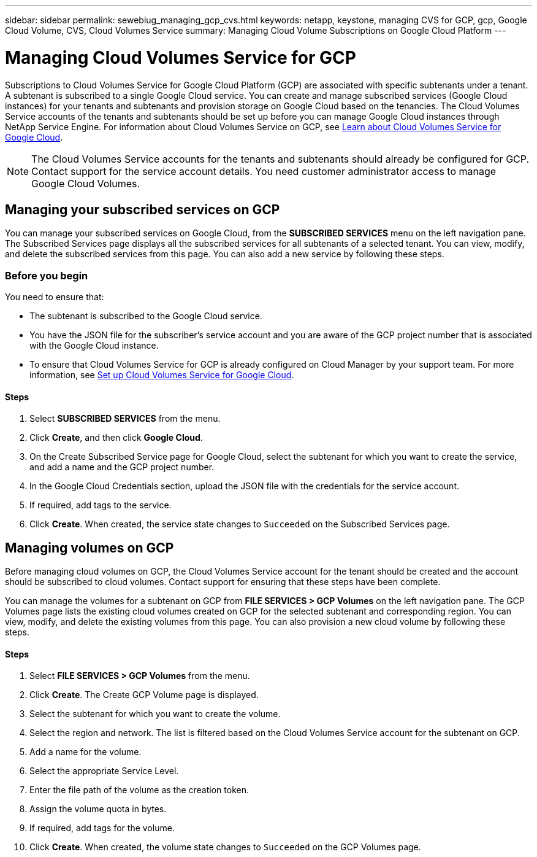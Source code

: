 ---
sidebar: sidebar
permalink: sewebiug_managing_gcp_cvs.html
keywords: netapp, keystone, managing CVS for GCP, gcp, Google Cloud Volume, CVS, Cloud Volumes Service
summary: Managing Cloud Volume Subscriptions on Google Cloud Platform
---

= Managing Cloud Volumes Service for GCP
:hardbreaks:
:nofooter:
:icons: font
:linkattrs:
:imagesdir: ./media/

[.lead]
Subscriptions to Cloud Volumes Service for Google Cloud Platform (GCP) are associated with specific subtenants under a tenant. A subtenant is subscribed to a single Google Cloud service. You can create and manage subscribed services (Google Cloud instances) for your tenants and subtenants and provision storage on Google Cloud based on the tenancies. The Cloud Volumes Service accounts of the tenants and subtenants should be set up before you can manage Google Cloud instances through NetApp Service Engine. For information about Cloud Volumes Service on GCP, see https://docs.netapp.com/us-en/occm/concept_cvs_gcp.html[Learn about Cloud Volumes Service for Google Cloud].

[NOTE]
 The Cloud Volumes Service accounts for the tenants and subtenants should already be configured for GCP. Contact support for the service account details. You need customer administrator access to manage Google Cloud Volumes.

== Managing your subscribed services on GCP

You can manage your subscribed services on Google Cloud, from the *SUBSCRIBED SERVICES* menu on the left navigation pane. The Subscribed Services page displays all the subscribed services for all subtenants of a selected tenant. You can view, modify, and delete the subscribed services from this page. You can also add a new service by following these steps.

=== Before you begin

You need to ensure that:

* The subtenant is subscribed to the Google Cloud service.
* You have the JSON file for the subscriber's service account and you are aware of the GCP project number that is associated with the Google Cloud instance.
* To ensure that Cloud Volumes Service for GCP is already configured on Cloud Manager by your support team. For more information, see https://docs.netapp.com/us-en/occm/task_setup_cvs_gcp.html[Set up Cloud Volumes Service for Google Cloud].

==== Steps

. Select *SUBSCRIBED SERVICES* from the menu.
. Click *Create*, and then click *Google Cloud*.
. On the Create Subscribed Service page for Google Cloud, select the subtenant for which you want to create the service, and add a name and the GCP project number.
. In the Google Cloud Credentials section, upload the JSON file with the credentials for the service account.
. If required, add tags to the service.
. Click *Create*. When created, the service state changes to `Succeeded` on the Subscribed Services page.

== Managing volumes on GCP

Before managing cloud volumes on GCP, the Cloud Volumes Service account for the tenant should be created and the account should be subscribed to cloud volumes. Contact support for ensuring that these steps have been complete.

You can manage the volumes for a subtenant on GCP from *FILE SERVICES > GCP Volumes* on the left navigation pane. The GCP Volumes page lists the existing cloud volumes created on GCP for the selected subtenant and corresponding region. You can view, modify, and delete the existing volumes from this page. You can also provision a new cloud volume by following these steps.

==== Steps

. Select *FILE SERVICES > GCP Volumes* from the menu.
. Click *Create*. The Create GCP Volume page is displayed.
. Select the subtenant for which you want to create the volume.
. Select the region and network. The list is filtered based on the Cloud Volumes Service account for the subtenant on GCP.
. Add a name for the volume.
. Select the appropriate Service Level.
. Enter the file path of the volume as the creation token.
. Assign the volume quota in bytes.
. If required, add tags for the volume.
. Click *Create*. When created, the volume state changes to `Succeeded` on the GCP Volumes page.
